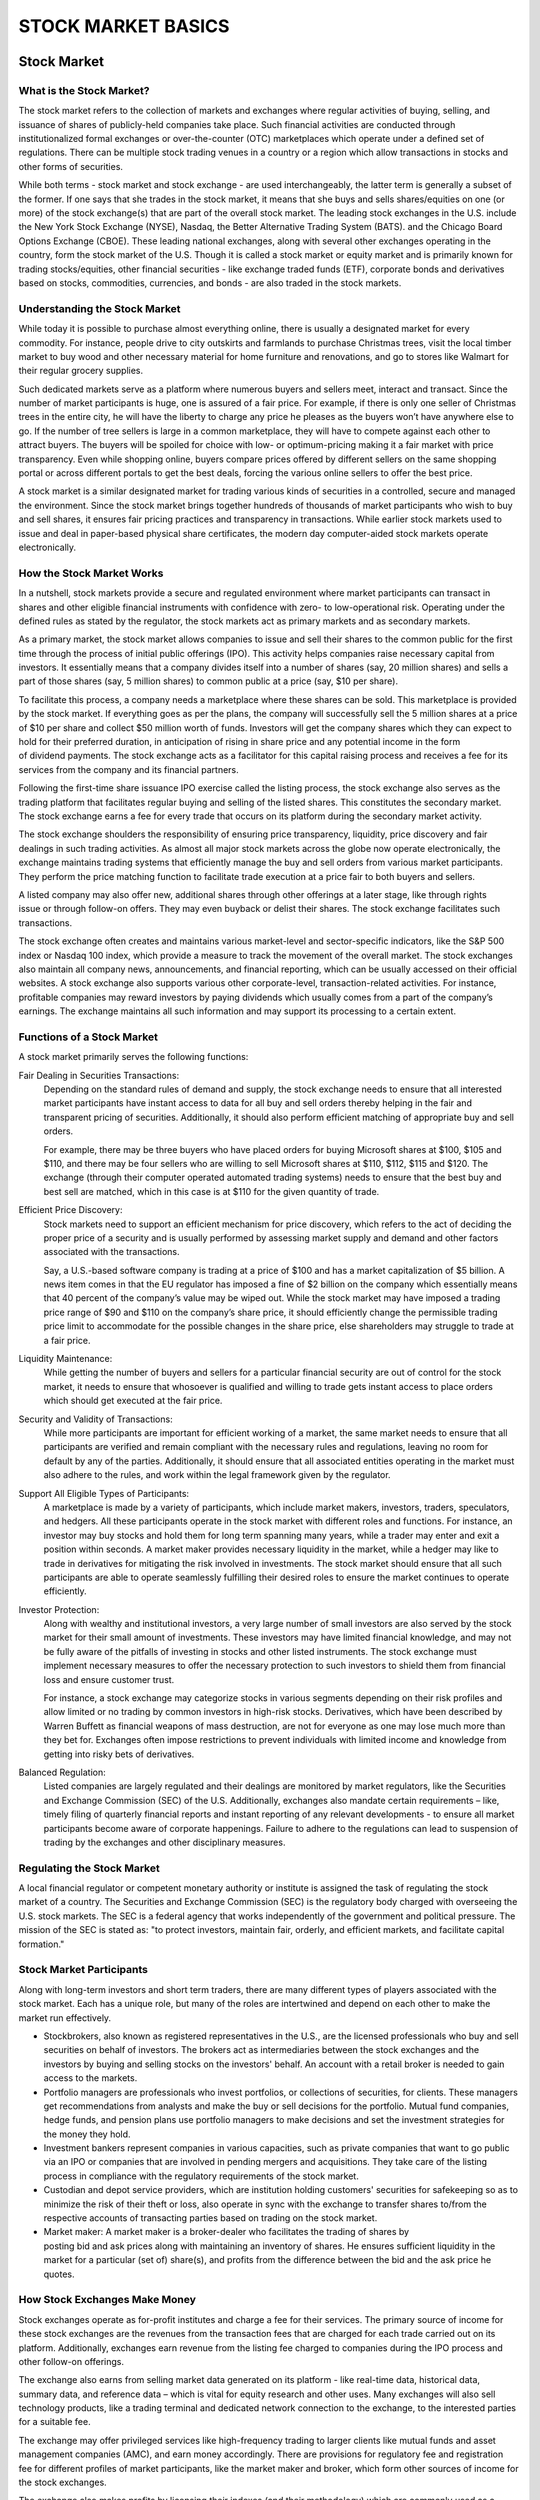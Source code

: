 ===============================================================
STOCK MARKET BASICS
===============================================================

Stock Market
--------------

What is the Stock Market?
^^^^^^^^^^^^^^^^^^^^^^^^^^^

The stock market refers to the collection of markets and exchanges where regular activities of buying, selling, and issuance of shares of publicly-held companies take place. Such financial activities are conducted through institutionalized formal exchanges or over-the-counter (OTC) marketplaces which operate under a defined set of regulations. There can be multiple stock trading venues in a country or a region which allow transactions in stocks and other forms of securities.

While both terms - stock market and stock exchange - are used interchangeably, the latter term is generally a subset of the former. If one says that she trades in the stock market, it means that she buys and sells shares/equities on one (or more) of the stock exchange(s) that are part of the overall stock market. The leading stock exchanges in the U.S. include the New York Stock Exchange (NYSE), Nasdaq, the Better Alternative Trading System (BATS). and the Chicago Board Options Exchange (CBOE). These leading national exchanges, along with several other exchanges operating in the country, form the stock market of the U.S.
Though it is called a stock market or equity market and is primarily known for trading stocks/equities, other financial securities - like exchange traded funds (ETF), corporate bonds and derivatives based on stocks, commodities, currencies, and bonds - are also traded in the stock markets.

Understanding the Stock Market
^^^^^^^^^^^^^^^^^^^^^^^^^^^^^^^^^^^^^^^^^^^^^^^^^^^^^^

While today it is possible to purchase almost everything online, there is usually a designated market for every commodity. For instance, people drive to city outskirts and farmlands to purchase Christmas trees, visit the local timber market to buy wood and other necessary material for home furniture and renovations, and go to stores like Walmart for their regular grocery supplies.

Such dedicated markets serve as a platform where numerous buyers and sellers meet, interact and transact. Since the number of market participants is huge, one is assured of a fair price. For example, if there is only one seller of Christmas trees in the entire city, he will have the liberty to charge any price he pleases as the buyers won’t have anywhere else to go. If the number of tree sellers is large in a common marketplace, they will have to compete against each other to attract buyers. The buyers will be spoiled for choice with low- or optimum-pricing making it a fair market with price transparency. Even while shopping online, buyers compare prices offered by different sellers on the same shopping portal or across different portals to get the best deals, forcing the various online sellers to offer the best price.

A stock market is a similar designated market for trading various kinds of securities in a controlled, secure and managed the environment. Since the stock market brings together hundreds of thousands of market participants who wish to buy and sell shares, it ensures fair pricing practices and transparency in transactions. While earlier stock markets used to issue and deal in paper-based physical share certificates, the modern day computer-aided stock markets operate electronically.

How the Stock Market Works
^^^^^^^^^^^^^^^^^^^^^^^^^^^

In a nutshell, stock markets provide a secure and regulated environment where market participants can transact in shares and other eligible financial instruments with confidence with zero- to low-operational risk. Operating under the defined rules as stated by the regulator, the stock markets act as primary markets and as secondary markets.

As a primary market, the stock market allows companies to issue and sell their shares to the common public for the first time through the process of initial public offerings (IPO). This activity helps companies raise necessary capital from investors. It essentially means that a company divides itself into a number of shares (say, 20 million shares) and sells a part of those shares (say, 5 million shares) to common public at a price (say, $10 per share).

To facilitate this process, a company needs a marketplace where these shares can be sold. This marketplace is provided by the stock market. If everything goes as per the plans, the company will successfully sell the 5 million shares at a price of $10 per share and collect $50 million worth of funds. Investors will get the company shares which they can expect to hold for their preferred duration, in anticipation of rising in share price and any potential income in the form of dividend payments. The stock exchange acts as a facilitator for this capital raising process and receives a fee for its services from the company and its financial partners.

Following the first-time share issuance IPO exercise called the listing process, the stock exchange also serves as the trading platform that facilitates regular buying and selling of the listed shares. This constitutes the secondary market. The stock exchange earns a fee for every trade that occurs on its platform during the secondary market activity.

The stock exchange shoulders the responsibility of ensuring price transparency, liquidity, price discovery and fair dealings in such trading activities. As almost all major stock markets across the globe now operate electronically, the exchange maintains trading systems that efficiently manage the buy and sell orders from various market participants. They perform the price matching function to facilitate trade execution at a price fair to both buyers and sellers.

A listed company may also offer new, additional shares through other offerings at a later stage, like through rights issue or through follow-on offers. They may even buyback or delist their shares. The stock exchange facilitates such transactions.

The stock exchange often creates and maintains various market-level and sector-specific indicators, like the S&P 500 index or Nasdaq 100 index, which provide a measure to track the movement of the overall market.
The stock exchanges also maintain all company news, announcements, and financial reporting, which can be usually accessed on their official websites. A stock exchange also supports various other corporate-level, transaction-related activities. For instance, profitable companies may reward investors by paying dividends which usually comes from a part of the company’s earnings. The exchange maintains all such information and may support its processing to a certain extent.

Functions of a Stock Market
^^^^^^^^^^^^^^^^^^^^^^^^^^^^^^^^^^^^^^^^^^^^^^^^^^^^^^

A stock market primarily serves the following functions:

Fair Dealing in Securities Transactions: 
    Depending on the standard rules of demand and supply, the stock exchange needs to ensure that all interested market participants have instant access to data for all buy and sell orders thereby helping in the fair and transparent pricing of securities. Additionally, it should also perform efficient matching of appropriate buy and sell orders.

    For example, there may be three buyers who have placed orders for buying Microsoft shares at $100, $105 and $110, and there may be four sellers who are willing to sell Microsoft shares at $110, $112, $115 and $120. The exchange (through their computer operated automated trading systems) needs to ensure that the best buy and best sell are matched, which in this case is at $110 for the given quantity of trade.

Efficient Price Discovery: 
    Stock markets need to support an efficient mechanism for price discovery, which refers to the act of deciding the proper price of a security and is usually performed by assessing market supply and demand and other factors associated with the transactions.

    Say, a U.S.-based software company is trading at a price of $100 and has a market capitalization of $5 billion. A news item comes in that the EU regulator has imposed a fine of $2 billion on the company which essentially means that 40 percent of the company’s value may be wiped out. While the stock market may have imposed a trading price range of $90 and $110 on the company’s share price, it should efficiently change the permissible trading price limit to accommodate for the possible changes in the share price, else shareholders may struggle to trade at a fair price.

Liquidity Maintenance: 
    While getting the number of buyers and sellers for a particular financial security are out of control for the stock market, it needs to ensure that whosoever is qualified and willing to trade gets instant access to place orders which should get executed at the fair price.

Security and Validity of Transactions:
    While more participants are important for efficient working of a market, the same market needs to ensure that all participants are verified and remain compliant with the necessary rules and regulations, leaving no room for default by any of the parties. Additionally, it should ensure that all associated entities operating in the market must also adhere to the rules, and work within the legal framework given by the regulator.

Support All Eligible Types of Participants: 
    A marketplace is made by a variety of participants, which include market makers, investors, traders, speculators, and hedgers. All these participants operate in the stock market with different roles and functions. For instance, an investor may buy stocks and hold them for long term spanning many years, while a trader may enter and exit a position within seconds. A market maker provides necessary liquidity in the market, while a hedger may like to trade in derivatives for mitigating the risk involved in investments. The stock market should ensure that all such participants are able to operate seamlessly fulfilling their desired roles to ensure the market continues to operate efficiently.

Investor Protection:
    Along with wealthy and institutional investors, a very large number of small investors are also served by the stock market for their small amount of investments. These investors may have limited financial knowledge, and may not be fully aware of the pitfalls of investing in stocks and other listed instruments. The stock exchange must implement necessary measures to offer the necessary protection to such investors to shield them from financial loss and ensure customer trust.

    For instance, a stock exchange may categorize stocks in various segments depending on their risk profiles and allow limited or no trading by common investors in high-risk stocks. Derivatives, which have been described by Warren Buffett as financial weapons of mass destruction, are not for everyone as one may lose much more than they bet for. Exchanges often impose restrictions to prevent individuals with limited income and knowledge from getting into risky bets of derivatives.

Balanced Regulation: 
    Listed companies are largely regulated and their dealings are monitored by market regulators, like the Securities and Exchange Commission (SEC) of the U.S. Additionally, exchanges also mandate certain requirements – like, timely filing of quarterly financial reports and instant reporting of any relevant developments - to ensure all market participants become aware of corporate happenings. Failure to adhere to the regulations can lead to suspension of trading by the exchanges and other disciplinary measures.

Regulating the Stock Market
^^^^^^^^^^^^^^^^^^^^^^^^^^^^^^^^^^^^^^^^^^^^^^^^^^^^^^

A local financial regulator or competent monetary authority or institute is assigned the task of regulating the stock market of a country. The Securities and Exchange Commission (SEC) is the regulatory body charged with overseeing the U.S. stock markets. The SEC is a federal agency that works independently of the government and political pressure. The mission of the SEC is stated as: "to protect investors, maintain fair, orderly, and efficient markets, and facilitate capital formation."

Stock Market Participants
^^^^^^^^^^^^^^^^^^^^^^^^^^^

Along with long-term investors and short term traders, there are many different types of players associated with the stock market. Each has a unique role, but many of the roles are intertwined and depend on each other to make the market run effectively.

•	Stockbrokers, also known as registered representatives in the U.S., are the licensed professionals who      buy and sell securities on behalf of investors. The brokers act as intermediaries between the stock         exchanges and the investors by buying and selling stocks on the investors' behalf. An account with a        retail broker is needed to gain access to the markets.
•	Portfolio managers are professionals who invest portfolios, or collections of securities, for clients.      These managers get recommendations from analysts and make the buy or sell decisions for the portfolio.      Mutual fund companies, hedge funds, and pension plans use portfolio managers to make decisions and set       the investment strategies for the money they hold.
•	Investment bankers represent companies in various capacities, such as private companies that want to go     public via an IPO or companies that are involved in pending mergers and acquisitions. They take care of     the listing process in compliance with the regulatory requirements of the stock market.
•	Custodian and depot service providers, which are institution holding customers' securities for              safekeeping so as to minimize the risk of their theft or loss, also operate in sync with the exchange       to transfer shares to/from the respective accounts of transacting parties based on trading on the stock     market.
•	Market maker: A market maker is a broker-dealer who facilitates the trading of shares by                    posting bid and ask prices along with maintaining an inventory of shares. He ensures sufficient             liquidity in the market for a particular (set of) share(s), and profits from the difference between the     bid and the ask price he quotes.

How Stock Exchanges Make Money
^^^^^^^^^^^^^^^^^^^^^^^^^^^^^^^^^^^^^^^^^^^^^^^^^^^^^^

Stock exchanges operate as for-profit institutes and charge a fee for their services. The primary source of income for these stock exchanges are the revenues from the transaction fees that are charged for each trade carried out on its platform. Additionally, exchanges earn revenue from the listing fee charged to companies during the IPO process and other follow-on offerings.

The exchange also earns from selling market data generated on its platform - like real-time data, historical data, summary data, and reference data – which is vital for equity research and other uses. Many exchanges will also sell technology products, like a trading terminal and dedicated network connection to the exchange, to the interested parties for a suitable fee.

The exchange may offer privileged services like high-frequency trading to larger clients like mutual funds and asset management companies (AMC), and earn money accordingly. There are provisions for regulatory fee and registration fee for different profiles of market participants, like the market maker and broker, which form other sources of income for the stock exchanges.

The exchange also makes profits by licensing their indexes (and their methodology) which are commonly used as a benchmark for launching various products like mutual funds and ETFs by AMCs.

Many exchanges also provide courses and certification on various financial topics to industry participants and earn revenues from such subscriptions.

Competition for Stock Markets
^^^^^^^^^^^^^^^^^^^^^^^^^^^^^^^^^^^^^^^^^^^^^^^^^^^^^^

While individual stock exchanges compete against each other to get maximum transaction volume, they are facing threat on two fronts.

Dark Pools: 
    Dark pools, which are private exchanges or forums for securities trading and operate within private groups, are posing a challenge to public stock markets. Though their legal validity is subject to local regulations, they are gaining popularity as participants save big on transaction fees.

Blockchain Ventures: 
    Amid rising popularity of blockchains, many crypto exchanges have emerged. Such exchanges are venues for trading cryptocurrencies and derivatives associated with that asset class. Though their popularity remains limited, they pose a threat to the traditional stock market model by automating a bulk of the work done by various stock market participants and by offering zero- to low-cost services.

Significance of the Stock Market
^^^^^^^^^^^^^^^^^^^^^^^^^^^^^^^^^^^^^^^^^^^^^^^^^^^^^^

The stock market is one of the most vital components of a free-market economy.

It allows companies to raise money by offering stock shares and corporate bonds. It lets common investors participate in the financial achievements of the companies, make profits through capital gains, and earn money through dividends, although losses are also possible. While institutional investors and professional money managers do enjoy some privileges owing to their deep pockets, better knowledge and higher risk taking abilities, the stock market attempts to offer a level playing field to common individuals.

The stock market works as a platform through which savings and investments of individuals are channelized into the productive investment proposals. In the long term, it helps in capital formation & economic growth for the country.

.. admonition:: KEY TAKEAWAYS

        •	Stock markets are vital components of a free-market economy because they enable democratized        access to trading and exchange of capital for investors of all kinds.
        •	They perform several functions in markets, including efficient price discovery and efficient        dealing.
        •	In the US, the stock market is regulated by the SEC and local regulatory bodies.

Examples of Stock Markets
^^^^^^^^^^^^^^^^^^^^^^^^^^^

The first stock market in the world was the London stock exchange. It was started in a coffeehouse, where traders used to meet to exchange shares, in 1773. The first stock exchange in the United States of America was started in Philadelphia in 1790. The Buttonwood agreement, so named because it was signed under a buttonwood tree, marked the beginnings of New York's Wall Street in 1792. The agreement was signed by 24 traders and was the first American organization of its kind to trade in securities. The traders renamed their venture as New York Stock and Exchange Board in 1817.

----------------

A Look at Primary and Secondary Markets
-------------------------------------------

The word "market" can have many different meanings, but it is used most often as a catch-all term to denote both the primary market and the secondary market. In fact, "primary market" and "secondary market" are both distinct terms; the primary market refers to the market where securities are created, while the secondary market is one in which they are traded among investors.

Knowing how the primary and secondary markets work is key to understanding how stocks, bonds, and other securities trade. Without them, the capital markets would be much harder to navigate and much less profitable. We'll help you understand how these markets work and how they relate to individual investors.

.. admonition:: KEY TAKEAWAYS

    •	The primary market is where securities are created, while the secondary market is where those           securities are traded by investors.
    •	In the primary market, companies sell new stocks and bonds to the public for the first time, such       as with an initial public offering (IPO).
    •	The secondary market is basically the stock market and refers to the 
        New York Stock Exchange, the Nasdaq, and other exchanges worldwide.

Primary Market
^^^^^^^^^^^^^^^^^^^^^^^^^^^

The primary market is where securities are created. It's in this market that firms sell (float) new stocks and bonds to the public for the first time. An initial public offering, or IPO, is an example of a primary market. These trades provide an opportunity for investors to buy securities from the bank that did the initial underwriting for a particular stock. An IPO occurs when a private company issues stock to the public for the first time.

For example, company ABCWXYZ Inc. hires five underwriting firms to determine the financial details of its IPO. The underwriters detail that the issue price of the stock will be $15. Investors can then buy the IPO at this price directly from the issuing company. 

This is the first opportunity that investors have to contribute capital to a company through the purchase of its stock. A company's equity capital is comprised of the funds generated by the sale of stock on the primary market.

A rights offering (issue) permits companies to raise additional equity through the primary market after already having securities enter the secondary market. Current investors are offered prorated rights based on the shares they currently own, and others can invest anew in newly minted shares.

Other types of primary market offerings for stocks include private placement and preferential allotment. Private placement allows companies to sell directly to more significant investors such as hedge funds and banks without making shares publicly available. While preferential allotment offers shares to select investors (usually hedge funds, banks, and mutual funds) at a special price not available to the general public.

Similarly, businesses and governments that want to generate debt capital can choose to issue new short- and long-term bonds on the primary market. New bonds are issued with coupon rates that correspond to the current interest rates at the time of issuance, which may be higher or lower than pre-existing bonds.
The important thing to understand about the primary market is that securities are purchased directly from an issuer.

Secondary Market
^^^^^^^^^^^^^^^^^^^^^^^^^^^

For buying equities, the secondary market is commonly referred to as the "stock market." This includes the New York Stock Exchange (NYSE), Nasdaq, and all major exchanges around the world. The defining characteristic of the secondary market is that investors trade among themselves.

That is, in the secondary market, investors trade previously issued securities without the issuing companies' involvement. For example, if you go to buy Amazon (AMZN) stock, you are dealing only with another investor who owns shares in Amazon. Amazon is not directly involved with the transaction.

In the debt markets, while a bond is guaranteed to pay its owner the full par value at maturity, this date is often many years down the road. Instead, bondholders can sell bonds on the secondary market for a tidy profit if interest rates have decreased since the issuance of their bond, making it more valuable to other investors due to its relatively higher coupon rate.

The secondary market can be further broken down into two specialized categories: auction market and dealer market.

    -  Auction market: In the auction market, all individuals and institutions that want to trade              securities congregate in one area and announce the prices at which they are willing to buy and sell.    These are referred to as bid and ask prices. The idea is that an efficient market should prevail by     bringing together all parties and having them publicly declare their prices. Thus, theoretically,       the best price of a good need not be sought out because the convergence of buyers and sellers will      cause mutually agreeable prices to emerge. The best example of an auction market is the New York        Stock Exchange (NYSE).

    -  Dealer market: In contrast, a dealer market does not require parties to converge in a central           location. Rather, participants in the market are joined through electronic networks. The dealers        hold an inventory of security, then stand ready to buy or sell with market participants. These          dealers earn profits through the spread between the prices at which they buy and sell securities.       An example of a dealer market is the Nasdaq, in which the dealers, who are known as market makers,      provide firm bid and ask prices at which they are willing to buy and sell a security. The theory is     that competition between dealers will provide the best possible price for investors.

Fast Facts The so-called "third" and "fourth" markets relate to deals between broker-dealers and institutions through over-the-counter electronic networks and are therefore not as relevant to individual investors.

The OTC Market
^^^^^^^^^^^^^^^^^^^^^^^^^^^

Sometimes you'll hear a dealer market referred to as an over-the-counter (OTC) market. The term originally meant a relatively unorganized system where trading did not occur at a physical place, as we described above, but rather through dealer networks. The term was most likely derived from the off-Wall Street trading that boomed during the great bull market of the 1920s, in which shares were sold "over-the-counter" in stock shops. In other words, the stocks were not listed on a stock exchange, they were "unlisted."

Over time, however, the meaning of OTC began to change. The Nasdaq was created in 1971 by the National Association of Securities Dealers (NASD) to bring liquidity to the companies that were trading through dealer networks. At the time, few regulations were placed on shares trading over-the-counter, something the NASD sought to improve. As the Nasdaq has evolved over time to become a major exchange, the meaning of over-the-counter has become fuzzier. Today, the Nasdaq is still considered a dealer market and, technically, an OTC. However, today's Nasdaq is a stock exchange and, therefore, it is inaccurate to say that it trades in unlisted securities.

Nowadays, the term "over-the-counter" refers to stocks that are not trading on a stock exchange such as the Nasdaq, NYSE, or American Stock Exchange (AMEX). This generally means that the stock trades either on the over-the-counter bulletin board (OTCBB) or the pink sheets. Neither of these networks is an exchange; in fact, they describe themselves as providers of pricing information for securities. OTCBB and pink sheet companies have far fewer regulations to comply with than those that trade shares on a stock exchange. Most securities that trade this way are penny stocks or are from very small companies.

**$13.4 trillion**

The market cap of the New York Stock Exchange, the largest stock exchange in the world. Stock exchanges are considered to be part of the "secondary" market.

Third and Fourth Markets
^^^^^^^^^^^^^^^^^^^^^^^^^^^

You might also hear the terms "third" and "fourth" markets. These don't concern individual investors because they involve significant volumes of shares to be transacted per trade. These markets deal with transactions between broker-dealers and large institutions through over-the-counter electronic networks. The third market comprises OTC transactions between broker-dealers and large institutions. The fourth market is made up of transactions that take place between large institutions. The main reason these third- and fourth-market transactions occur is to avoid placing these orders through the main exchange, which could greatly affect the price of the security. Because access to the third and fourth markets is limited, their activities have little effect on the average investor.

**The Bottom Line**

Although not all of the activities that take place in the markets we have discussed affect individual investors, it's good to have a general understanding of the market's structure. The way in which securities are brought to the market and traded on various exchanges is central to the market's function. Just imagine if organized secondary markets did not exist; you'd have to personally track down other investors just to buy or sell a stock, which would not be an easy task.

In fact, many investment scams revolve around securities that have no secondary market, because unsuspecting investors can be swindled into buying them. The importance of markets and the ability to sell a security (liquidity) is often taken for granted, but without a market, investors have few options and can get stuck with big losses. When it comes to the markets, therefore, what you don't know can hurt you, and in the long run, a little education might just save you some money.

__________________

How to Buy and Sell Stocks on Your Own
----------------------------------------

In order to buy stocks, you need the assistance of a stockbroker since you cannot usually just call up a company and ask to buy their stock on your own. For inexperienced investors, there are two basic categories of brokers to choose from: a full-service broker or an online/discount broker.

Full-Service Brokers
^^^^^^^^^^^^^^^^^^^^^^^^

Full-service brokers are what most people visualize when they think about investing—well-dressed, friendly business people sitting in an office chatting with clients. These are the traditional stockbrokers who will take the time to get to know you personally and financially. They will look at factors such as marital status, lifestyle, personality, risk tolerance, age (time horizon), income, assets, debts, and more. By getting to know as much about you as they can, these full-service brokers can then help you develop a long-term financial plan.

Not only can these brokers help you with your investment needs, but they can also provide assistance with estate planning, tax advice, retirement planning, budgeting and any other type of financial advice, hence the term "full-service." They can help you manage all of your financial needs now and long into the future and are for investors who want everything in one package. In terms of fees, full-service brokers are more expensive than discount brokers but the value in having a professional investment advisor by your side can be well worth the additional costs. Accounts can be set up with as little as $1,000. Most people, especially beginners, would fall into this category in terms of the type of broker they require.

Online/Discount Brokers
^^^^^^^^^^^^^^^^^^^^^^^^

Online/discount brokers, on the other hand, do not provide any investment advice and are basically just order takers. They are much less expensive than full-service brokers since there is typically no office to visit and no certified investment advisors to help you. Cost is usually based on a per-transaction basis and you can typically open an account over the internet with little or no money. Once you have an account with an online broker, you can usually just log on to its website and into your account and be able to buy and sell stocks instantly.

Remember that since these types of brokers provide absolutely no investment advice, stock tips or any type of investment help, you're on your own to manage your investments. The only assistance you will usually receive is technical support. Online (discount) brokers do offer investment-related links, research, and resources that can be useful. If you feel you are knowledgeable enough to take on the responsibilities of managing your own investments or you don't know anything about investing but want to teach yourself, then this is the way to go.

The bottom line is that your choice of broker should be based on your individual needs. Full-service brokers are great for those who are willing to pay a premiumfor someone else to look after their finances. Online/discount brokers, on the other hand, are great for people with little start-up money and who would like to take on the risks and rewards of investing upon themselves, without any professional assistance.
Direct Stock Purchase Plan

Sometimes, companies (often blue-chip firms) will sponsor a special type of program called a DSPP, or Direct Stock Purchase Plan. DSPPs were originally conceived generations ago as a way for businesses to let smaller investors buy ownership directly from the company. Participating in a DSPP requires an investor to engage with a company directly rather than a broker, but every company's system for administering a DSPP is unique. Most usually offer their DSPP through transfer agents or another third-party administrator. To learn more about how to participate in a company's DSPP, an investor should contact the company's investor relations department.

.. admonition:: ADVISOR INSIGHT

        You can buy or sell stock on your own by opening a brokerage account with one of the many brokerage firms. After opening your account, connect it with your bank checking account to make deposits, which are then available for you to invest.

        However, do not equate the ease of opening an account with the ease of making good investment decisions. It is generally recommended that beginners speak to a qualified financial advisor. New investors should read "The Intelligent Investor" by Benjamin Graham. Smart investing can be highly satisfying so take it slow, do your research, and seek out an advisor that has your best interests in mind.


---------------

Trading hours of world's major stock exchanges
----------------------------------------------------

Closing times for stock market exchanges vary, but they generally close in the evening – except on holidays. A stock market exchange is a marketplace where stocks are traded throughout the day; it functions as an entity that ensures orderly trading and efficient dissemination of price quotes for stocks on the exchange. Some of the main stock market exchanges are the Shanghai Stock Exchange, Swiss Exchange, London Stock Exchange, New York Stock Exchange and Nasdaq. Trading is generally conducted on Monday to Friday of each week. Getting access to any of the following markets and exchanges would require a stockbroker. 

Investopedia's list of the best online stock brokers can give you a great first look at some of the top brokers in the industry.

Trading Hours in the United States / Americas
^^^^^^^^^^^^^^^^^^^^^^^^^^^^^^^^^^^^^^^^^^^^^^^^^^^^^^^^^^^^^^^

The New York Stock Exchange (NYSE) is based in New York City. The NYSE is one of the largest stock exchanges in the world, and it is a public entity. As of 2019, the NYSE has normal trading hours from 9:30 a.m. to 4 p.m. local time, unless there's an early close due to a holiday.

The Nasdaq is an American stock exchange that serves as a global electronic marketplace for securities trading. Pre-market trading hours are from 4 a.m. to 9:30 a.m. local time, and after-hours trading extends from 4 p.m. to 8 p.m. The normal trading hours begin at 9:30 a.m. and end at 4 p.m.

Canada's Toronto Stock Exchange opens at 9:30 a.m. and closes at 4 p.m. local time, with no break in trading for a lunch period.

Trading Hours in Asia
^^^^^^^^^^^^^^^^^^^^^^^^^^^^^^^^^^^^^^^^^^

The Shanghai Stock Exchange opens at 9:30 a.m. and closes at 3 p.m. local time, and it has a lunch period from 11:30 a.m. to 1 p.m.

Japan's Tokyo Stock Exchange opens at 9:00 a.m. and closes at 3 p.m. local time, with a lunch period from 11:30 a.m. to 12:30 p.m.

The Hong Kong Stock Exchange opens at 9:30 a.m. and closes at 4 p.m. local time, and it has a lunch period from 12 p.m. to 1 p.m.

Trading Hours in Europe
^^^^^^^^^^^^^^^^^^^^^^^^^^^^^^^^^^^^^^^^^^

The London Stock Exchange opens at 8 a.m. and closes at 4:30 p.m. local time with no lunch period.
Euronext Paris opens at 9 a.m. and closes at 5:30 p.m. local time with no lunch period.
The Swiss Exchange opens at 9:00 a.m., closes at 5:30 p.m. local time and has no lunch period.


--------------

Getting to Know the Stock Exchanges
------------------------------------------

A stock exchange does not own shares. Instead, it acts as a market where stock buyers connect with stock sellers. Stocks can be traded on one or more of several possible exchanges such as the New York Stock Exchange(NYSE). Although you will most likely trade stocks through a broker, it is important to understand the relationship between exchanges and companies, and the ways in which the requirements of different exchanges protect investors.

How Does It All Start? 
^^^^^^^^^^^^^^^^^^^^^^^^^^^^^^^^^^

The primary function of an exchange is to help provide liquidity; in other words, to give sellers a place to "liquidate" their shareholdings.

Stocks first become available on an exchange after a company conducts its initial public offering (IPO). In an IPO, a company sells shares to an initial set of public shareholders (the primary market). After the IPO "floats" shares into the hands of public shareholders, these shares can be sold and purchased on an exchange (the secondary market).

The exchange tracks the flow of orders for each stock, and this flow of supply and demand sets the stock price. Depending on the type of brokerage accountyou have, you may be able to view this flow of price action. For example, if you see that the "bid price" on a stock is $40, this means somebody is telling the exchange that he or she is willing to buy the stock for $40. At the same time you might see that the "ask price" is $41, which means somebody else is willing to sell the stock for $41. The difference between the two is the bid-ask spread.

Auction Exchanges - NYSE
^^^^^^^^^^^^^^^^^^^^^^^^^^^^^^^^^^

The NYSE is primarily auction-based, which means specialists are physically present on the exchange's trading floors. Each specialist "specializes" in a particular stock, buying and selling the stock in the auction. These specialists are under competitive threat by electronic-only exchanges that claim to be more efficient (that is, they execute faster trades and exhibit smaller bid-ask spreads) by eliminating human intermediaries.

The NYSE is the largest and most prestigious exchange. Listing on the NYSE affords companies great credibility, because they must meet initial listing requirements and also comply annually with maintenance requirements. For example, for U.S. companies to remain listed, the NYSE companies must keep their price above $4 per share and their market capitalization (number of shares times price) above $40 million.

Furthermore, investors trading on the NYSE benefit from a set of minimum protections. Among several of the requirements that the NYSE has enacted, the following two are especially significant:

1.	Companies must get shareholder approval for any equity incentive plan (for example, stock option plan       or restricted stock plan). In the past, companies were allowed to sidestep shareholder approval if an       equity incentive plan met certain criteria; this, however, prevented shareholders from knowing how many     stock options were available for future grant.
2.	A majority of the board of directors' members must be independent. However, each company has some           discretion over the definition of "independent," which has caused controversy. Furthermore, the             compensation committee must be entirely composed of independent directors, and the audit committee must     include at least one person who possesses "accounting or financial expertise."

The Nasdaq (an Electronic Exchange)
^^^^^^^^^^^^^^^^^^^^^^^^^^^^^^^^^^^^^^^^^^^^^^^^^^^^^^^^^^^^^^^^^^^^

The Nasdaq, an electronic exchange, is sometimes called "screen-based" because buyers and sellers are connected only by computers over a telecommunications network. Market makers, also known as dealers, carry their own inventory of stock. They stand ready to buy and sell Nasdaq stocks, and they are required to post their bid and ask prices.

Nasdaq has listing and governance requirements similar to the NYSE. For example, a stock must maintain a $4 minimum price. If a company does not maintain these requirements, it can be delisted to one of the OTC markets discussed below.

Electronic Communication Networks (ECNs)
^^^^^^^^^^^^^^^^^^^^^^^^^^^^^^^^^^^^^^^^^^^^^^^^^^^^^^^^^^^^^^^^^^^^

ECNs are part of an exchange class called alternative trading systems (ATS). ECNs connect buyers and sellers directly. Because they allow for direct connection, ECNs bypass the market makers. You can think of them as an alternative means to trade stocks listed on the Nasdaq and, increasingly, other exchanges as well (such as the NYSE or foreign exchanges).

There are several innovative and entrepreneurial ECNs, and they are generally good for customers because they pose a competitive threat to traditional exchanges, and therefore push down transaction costs. Currently, ECNs do not really serve individual investors; they are mostly of interest to institutional investors.

There are several ECNs, including INET (the result of an early 2004 consolidation between the Instinet ECN and Island ECN) and Archipelago (one of the four original ECNs that launched in 1997).

Over-the-Counter (OTC)
^^^^^^^^^^^^^^^^^^^^^^^^^^^^^^^^^^

Over-the-counter (OTC) refers to markets other than the organized exchanges described above. OTC markets generally list small companies, and often (but not always) these companies have "fallen off" to the OTC market because they were delisted from Nasdaq.

Some individual investors will not even consider buying OTC stocks due to the extra risks involved. On the other hand, some strong companies trade on the OTC. In fact, several strong companies have deliberately switched to OTC markets to avoid the administrative burden and costly fees that accompany regulatory oversight laws such as the Sarbanes-Oxley Act. On balance, you should be careful when investing in the OTC if you do not have experience as several penny stocks trade over-the-counter. (To learn more about penny stocks, read our penny stock series).

There are two OTC markets:

•	Over-the-Counter Bulletin Board (OTCBB) is an electronic community of market makers. Companies that         fall off the Nasdaq often end up here. On the OTCBB, there are no "quantitative minimums" (no minimum       annual sales or assets required to list).
•	Companies that list on the OTC Pink are not required to register with the SEC. Liquidity is often           minimal. Also, keep in mind that these companies are not required to submit quarterly 10Qs.

**The Bottom Line**

To be traded, every stock must list on an exchange where buyers and sellers meet. The two big U.S. exchanges are the NYSE and the fast-growing Nasdaq. Companies listed on either of these exchanges must meet various minimum requirements and baseline rules concerning the "independence" of their boards. But these are by no means the only legitimate exchanges. Electronic communication networks are relatively new, but they are sure to grab a bigger slice of the transaction pie in the future. Finally, the OTC market is a fine place for experienced investors with an itch to speculate and the know-how to conduct a little extra due diligence.
